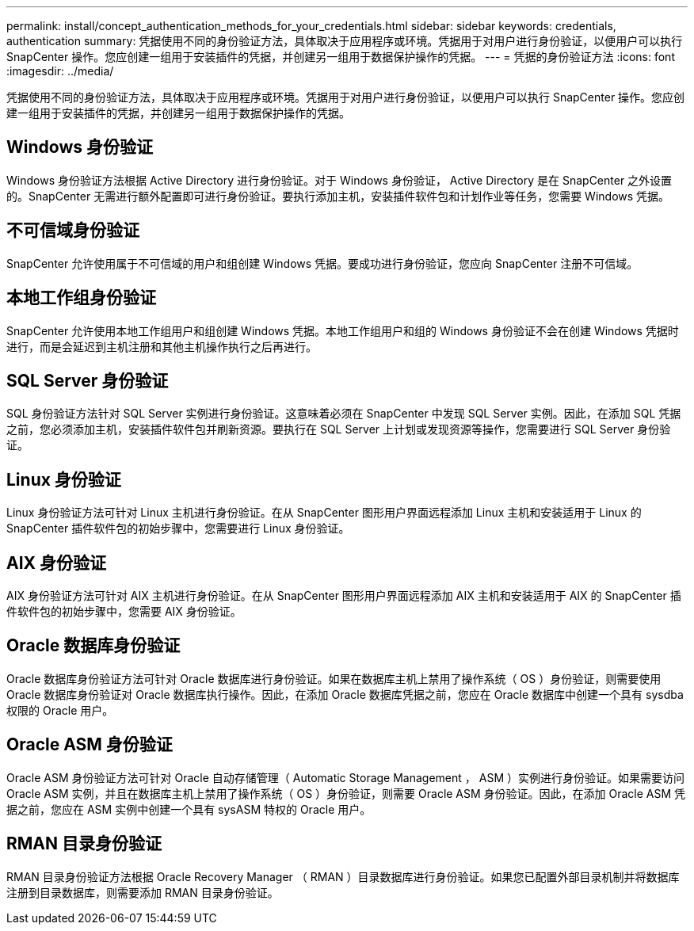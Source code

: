 ---
permalink: install/concept_authentication_methods_for_your_credentials.html 
sidebar: sidebar 
keywords: credentials, authentication 
summary: 凭据使用不同的身份验证方法，具体取决于应用程序或环境。凭据用于对用户进行身份验证，以便用户可以执行 SnapCenter 操作。您应创建一组用于安装插件的凭据，并创建另一组用于数据保护操作的凭据。 
---
= 凭据的身份验证方法
:icons: font
:imagesdir: ../media/


[role="lead"]
凭据使用不同的身份验证方法，具体取决于应用程序或环境。凭据用于对用户进行身份验证，以便用户可以执行 SnapCenter 操作。您应创建一组用于安装插件的凭据，并创建另一组用于数据保护操作的凭据。



== Windows 身份验证

Windows 身份验证方法根据 Active Directory 进行身份验证。对于 Windows 身份验证， Active Directory 是在 SnapCenter 之外设置的。SnapCenter 无需进行额外配置即可进行身份验证。要执行添加主机，安装插件软件包和计划作业等任务，您需要 Windows 凭据。



== 不可信域身份验证

SnapCenter 允许使用属于不可信域的用户和组创建 Windows 凭据。要成功进行身份验证，您应向 SnapCenter 注册不可信域。



== 本地工作组身份验证

SnapCenter 允许使用本地工作组用户和组创建 Windows 凭据。本地工作组用户和组的 Windows 身份验证不会在创建 Windows 凭据时进行，而是会延迟到主机注册和其他主机操作执行之后再进行。



== SQL Server 身份验证

SQL 身份验证方法针对 SQL Server 实例进行身份验证。这意味着必须在 SnapCenter 中发现 SQL Server 实例。因此，在添加 SQL 凭据之前，您必须添加主机，安装插件软件包并刷新资源。要执行在 SQL Server 上计划或发现资源等操作，您需要进行 SQL Server 身份验证。



== Linux 身份验证

Linux 身份验证方法可针对 Linux 主机进行身份验证。在从 SnapCenter 图形用户界面远程添加 Linux 主机和安装适用于 Linux 的 SnapCenter 插件软件包的初始步骤中，您需要进行 Linux 身份验证。



== AIX 身份验证

AIX 身份验证方法可针对 AIX 主机进行身份验证。在从 SnapCenter 图形用户界面远程添加 AIX 主机和安装适用于 AIX 的 SnapCenter 插件软件包的初始步骤中，您需要 AIX 身份验证。



== Oracle 数据库身份验证

Oracle 数据库身份验证方法可针对 Oracle 数据库进行身份验证。如果在数据库主机上禁用了操作系统（ OS ）身份验证，则需要使用 Oracle 数据库身份验证对 Oracle 数据库执行操作。因此，在添加 Oracle 数据库凭据之前，您应在 Oracle 数据库中创建一个具有 sysdba 权限的 Oracle 用户。



== Oracle ASM 身份验证

Oracle ASM 身份验证方法可针对 Oracle 自动存储管理（ Automatic Storage Management ， ASM ）实例进行身份验证。如果需要访问 Oracle ASM 实例，并且在数据库主机上禁用了操作系统（ OS ）身份验证，则需要 Oracle ASM 身份验证。因此，在添加 Oracle ASM 凭据之前，您应在 ASM 实例中创建一个具有 sysASM 特权的 Oracle 用户。



== RMAN 目录身份验证

RMAN 目录身份验证方法根据 Oracle Recovery Manager （ RMAN ）目录数据库进行身份验证。如果您已配置外部目录机制并将数据库注册到目录数据库，则需要添加 RMAN 目录身份验证。
